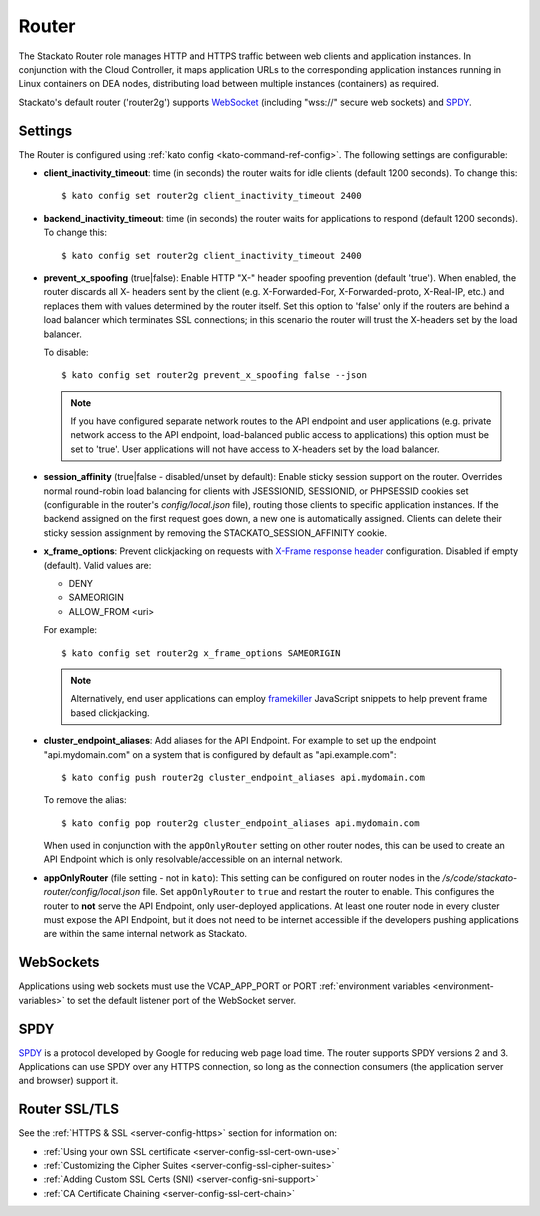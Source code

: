 .. _router:

.. index:: Router

.. index:: router

Router
======

The Stackato Router role manages HTTP and HTTPS traffic between web
clients and application instances. In conjunction with the Cloud
Controller, it maps application URLs to the corresponding application
instances running in Linux containers on DEA nodes, distributing load
between multiple instances (containers) as required. 

Stackato's default router ('router2g') supports `WebSocket
<http://www.websocket.org/aboutwebsocket.html>`_ (including "wss://"
secure web sockets) and `SPDY <http://www.chromium.org/spdy>`_.

.. _router-settings:

Settings
--------

The Router is configured using :ref:`kato config
<kato-command-ref-config>`. The following settings are configurable:

* **client_inactivity_timeout**: time (in seconds) the router waits for
  idle clients (default 1200 seconds). To change this::

    $ kato config set router2g client_inactivity_timeout 2400
  
* **backend_inactivity_timeout**: time (in seconds) the router waits for
  applications to respond (default 1200 seconds). To change this::
  
    $ kato config set router2g client_inactivity_timeout 2400

* **prevent_x_spoofing** (true|false): Enable HTTP "X-" header spoofing
  prevention (default 'true'). When enabled, the router discards all X-
  headers sent by the client (e.g. X-Forwarded-For, X-Forwarded-proto,
  X-Real-IP, etc.) and replaces them with values determined by the
  router itself. Set this option to 'false' only if the routers are
  behind a load balancer which terminates SSL connections; in this
  scenario the router will trust the X-headers set by the load balancer.
  
  To disable::
  
    $ kato config set router2g prevent_x_spoofing false --json

  .. note::
    If you have configured separate network routes to the API endpoint
    and user applications (e.g. private network access to the API
    endpoint, load-balanced public access to applications) this option
    must be set to 'true'. User applications will not have access to
    X-headers set by the load balancer.

* **session_affinity** (true|false - disabled/unset by default): Enable
  sticky session support on the router. Overrides normal round-robin
  load balancing for clients with JSESSIONID, SESSIONID, or PHPSESSID
  cookies set (configurable in the router's *config/local.json* file),
  routing those clients to specific application instances. If the
  backend assigned on the first request goes down, a new one is
  automatically assigned. Clients can delete their sticky session
  assignment by removing the STACKATO_SESSION_AFFINITY cookie.

* **x_frame_options**: Prevent clickjacking on requests with
  `X-Frame response header <https://developer.mozilla.org/en-US/docs/HTTP/X-Frame-Options>`_
  configuration. Disabled if empty (default). Valid values are:
  
  * DENY
  * SAMEORIGIN
  * ALLOW_FROM <uri>

  For example::

    $ kato config set router2g x_frame_options SAMEORIGIN

  .. note::
    Alternatively, end user applications can employ `framekiller
    <http://en.wikipedia.org/wiki/Framekiller>`_ JavaScript snippets to
    help prevent frame based clickjacking.

.. index:: Endpoint Aliases  
  
.. _router-cluster-endpoint-aliases:  

* **cluster_endpoint_aliases**: Add aliases for the API Endpoint. For
  example to set up the endpoint "api.mydomain.com" on a system that is
  configured by default as "api.example.com"::
  
    $ kato config push router2g cluster_endpoint_aliases api.mydomain.com
    
  To remove the alias::
  
    $ kato config pop router2g cluster_endpoint_aliases api.mydomain.com
    
  When used in conjunction with the ``appOnlyRouter`` setting on
  other router nodes, this can be used to create an API Endpoint
  which is only resolvable/accessible on an internal network.

.. index:: appOnlyRouter

.. _router-app-only-router:

* **appOnlyRouter** (file setting - not in ``kato``): This setting can
  be configured on router nodes in the
  */s/code/stackato-router/config/local.json* file. Set
  ``appOnlyRouter`` to ``true`` and restart the router to enable. This
  configures the router to **not** serve the API Endpoint, only
  user-deployed applications. At least one router node in every cluster
  must expose the API Endpoint, but it does not need to be internet
  accessible if the developers pushing applications are within the same
  internal network as Stackato.
  

.. index:: WebSockets

.. _router-websockets:

WebSockets
----------

Applications using web sockets must use the VCAP_APP_PORT or PORT
:ref:`environment variables <environment-variables>` to set the default
listener port of the WebSocket server.

.. index:: SPDY

.. _router-spdy:

SPDY
----

`SPDY <http://dev.chromium.org/spdy/>`__ is a protocol developed by
Google for reducing web page load time. The router supports SPDY
versions 2 and 3. Applications can use SPDY over any HTTPS connection,
so long as the connection consumers (the application server and browser)
support it.


Router SSL/TLS
--------------

See the :ref:`HTTPS & SSL <server-config-https>` section for information on:

* :ref:`Using your own SSL certificate <server-config-ssl-cert-own-use>`
* :ref:`Customizing the Cipher Suites <server-config-ssl-cipher-suites>`
* :ref:`Adding Custom SSL Certs (SNI) <server-config-sni-support>`
* :ref:`CA Certificate Chaining <server-config-ssl-cert-chain>`